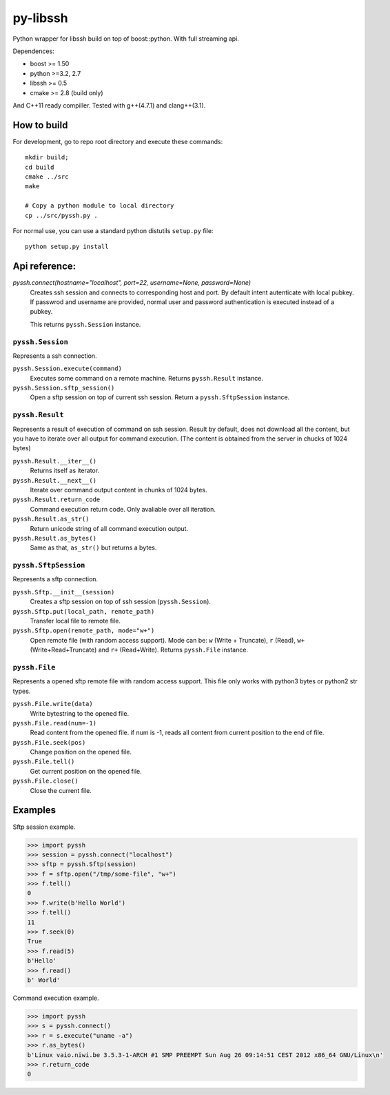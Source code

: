 =========
py-libssh
=========

Python wrapper for libssh build on top of boost::python.
With full streaming api.

Dependences:

* boost >= 1.50
* python >=3.2, 2.7
* libssh >= 0.5
* cmake >= 2.8 (build only)

And C++11 ready compiller. Tested with g++(4.7.1) and clang++(3.1).


How to build
------------

For development, go to repo root directory and execute these commands::

    mkdir build;
    cd build
    cmake ../src
    make

    # Copy a python module to local directory
    cp ../src/pyssh.py .


For normal use, you can use a standard python distutils ``setup.py`` file::

    python setup.py install


Api reference:
--------------


`pyssh.connect(hostname="localhost", port=22, username=None, password=None)`
    Creates ssh session and connects to corresponding host and port. By default intent autenticate with local pubkey.
    If passwrod and username are provided, normal user and password authentication is executed instead of a pubkey.

    This returns ``pyssh.Session`` instance.



``pyssh.Session``
^^^^^^^^^^^^^^^^^

Represents a ssh connection.

``pyssh.Session.execute(command)``
    Executes some command on a remote machine. Returns ``pyssh.Result`` instance.

``pyssh.Session.sftp_session()``
    Open a sftp session on top of current ssh session. Return a ``pyssh.SftpSession`` instance.


``pyssh.Result``
^^^^^^^^^^^^^^^^

Represents a result of execution of command on ssh session. Result by default, does not download all the content, but you have to iterate over all output for command execution. (The content is obtained from the server in chucks of 1024 bytes)

``pyssh.Result.__iter__()``
    Returns itself as iterator.

``pyssh.Result.__next__()``
    Iterate over command output content in chunks of 1024 bytes.

``pyssh.Result.return_code``
    Command execution return code. Only avaliable over all iteration.

``pyssh.Result.as_str()``
    Return unicode string of all command execution output.

``pyssh.Result.as_bytes()``
    Same as that, ``as_str()`` but returns a bytes.


``pyssh.SftpSession``
^^^^^^^^^^^^^^^^^^^^^

Represents a sftp connection.

``pyssh.Sftp.__init__(session)``
    Creates a sftp session on top of ssh session (``pyssh.Session``).

``pyssh.Sftp.put(local_path, remote_path)``
    Transfer local file to remote file.

``pyssh.Sftp.open(remote_path, mode="w+")``
    Open remote file (with random access support). Mode can be: ``w`` (Write + Truncate), ``r`` (Read), ``w+`` (Write+Read+Truncate) and  ``r+`` (Read+Write). Returns ``pyssh.File`` instance.


``pyssh.File``
^^^^^^^^^^^^^^^^^^

Represents a opened sftp remote file with random access support. This file only works with python3 bytes or python2 str types.

``pyssh.File.write(data)``
    Write bytestring to the opened file.

``pyssh.File.read(num=-1)``
    Read content from the opened file. if num is -1, reads all content from current position to the end of file.

``pyssh.File.seek(pos)``
    Change position on the opened file.

``pyssh.File.tell()``
    Get current position on the opened file.

``pyssh.File.close()``
    Close the current file.


Examples
--------

Sftp session example.

.. code-block:: python

    >>> import pyssh
    >>> session = pyssh.connect("localhost")
    >>> sftp = pyssh.Sftp(session)
    >>> f = sftp.open("/tmp/some-file", "w+")
    >>> f.tell()
    0
    >>> f.write(b'Hello World')
    >>> f.tell()
    11
    >>> f.seek(0)
    True
    >>> f.read(5)
    b'Hello'
    >>> f.read()
    b' World'


Command execution example.

.. code-block:: python 

    >>> import pyssh
    >>> s = pyssh.connect()
    >>> r = s.execute("uname -a")
    >>> r.as_bytes()
    b'Linux vaio.niwi.be 3.5.3-1-ARCH #1 SMP PREEMPT Sun Aug 26 09:14:51 CEST 2012 x86_64 GNU/Linux\n'
    >>> r.return_code
    0
